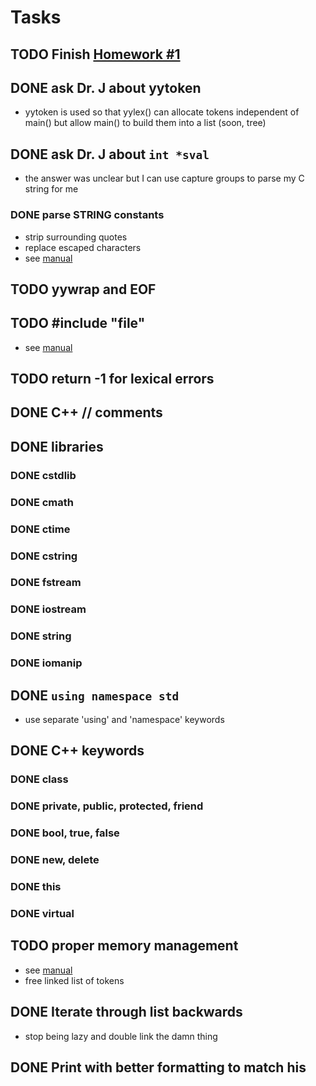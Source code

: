* Tasks
** TODO Finish [[http://www2.cs.uidaho.edu/~jeffery/courses/445/hw1.html][Homework #1]]
** DONE ask Dr. J about yytoken
- yytoken is used so that yylex() can allocate tokens independent of
  main() but allow main() to build them into a list (soon, tree)
** DONE ask Dr. J about =int *sval=
- the answer was unclear but I can use capture groups to parse my C
  string for me
*** DONE parse STRING constants
- strip surrounding quotes
- replace escaped characters
- see [[http://flex.sourceforge.net/manual/How-do-I-expand-backslash_002descape-sequences-in-C_002dstyle-quoted-strings_003f.html#How-do-I-expand-backslash_002descape-sequences-in-C_002dstyle-quoted-strings_003f][manual]]
** TODO yywrap and EOF
** TODO #include "file"
- see [[http://flex.sourceforge.net/manual/Multiple-Input-Buffers.html#Multiple-Input-Buffers][manual]]
** TODO return -1 for lexical errors
** DONE C++ // comments
** DONE libraries
*** DONE cstdlib
*** DONE cmath
*** DONE ctime
*** DONE cstring
*** DONE fstream
*** DONE iostream
*** DONE string
*** DONE iomanip
** DONE =using namespace std=
- use separate 'using' and 'namespace' keywords
** DONE C++ keywords
*** DONE class
*** DONE private, public, protected, friend
*** DONE bool, true, false
*** DONE new, delete
*** DONE this
*** DONE virtual
** TODO proper memory management
- see [[http://flex.sourceforge.net/manual/Memory-Management.html#Memory-Management][manual]]
- free linked list of tokens
** DONE Iterate through list backwards
- stop being lazy and double link the damn thing
** DONE Print with better formatting to match his
